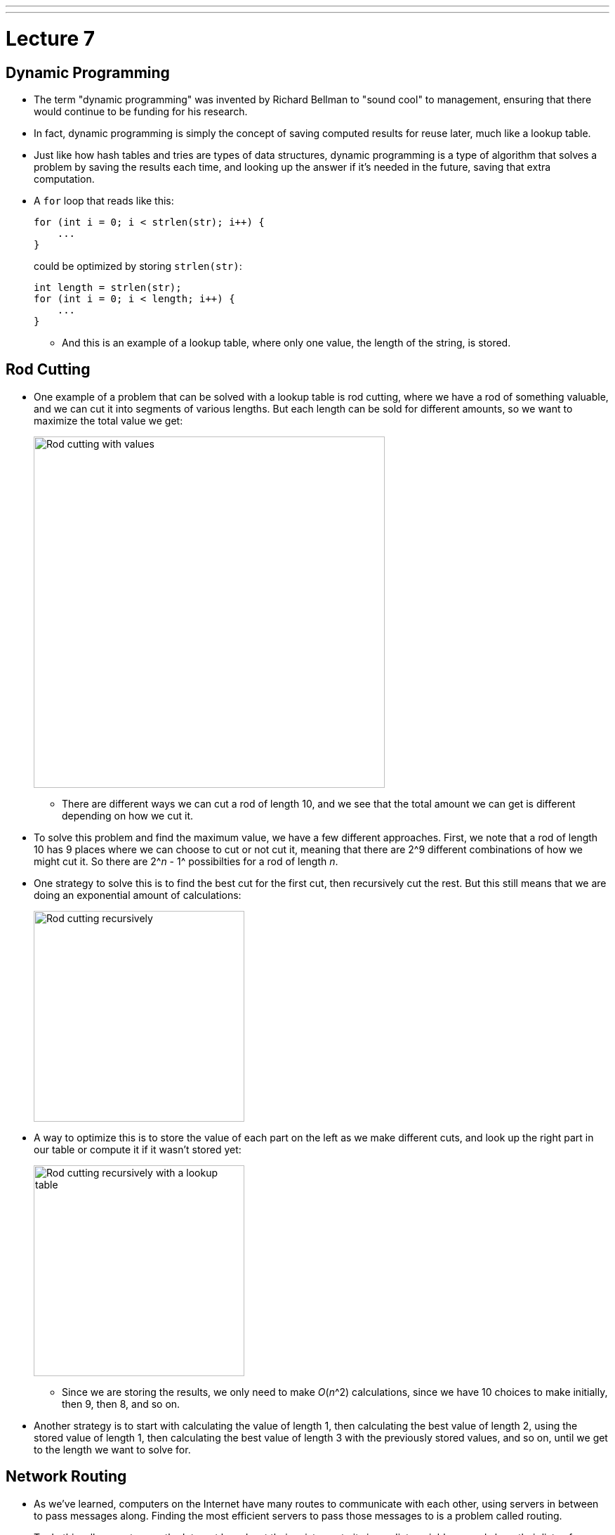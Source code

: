 ---
---
:author: Cheng Gong

= Lecture 7

[t=0m0s]
== Dynamic Programming

* The term "dynamic programming" was invented by Richard Bellman to "sound cool" to management, ensuring that there would continue to be funding for his research.
* In fact, dynamic programming is simply the concept of saving computed results for reuse later, much like a lookup table.
* Just like how hash tables and tries are types of data structures, dynamic programming is a type of algorithm that solves a problem by saving the results each time, and looking up the answer if it's needed in the future, saving that extra computation.
* A `for` loop that reads like this:
+
[source, c]
----
for (int i = 0; i < strlen(str); i++) {
    ...
}
----
could be optimized by storing `strlen(str)`:
+
[source, c]
----
int length = strlen(str);
for (int i = 0; i < length; i++) {
    ...
}
----
** And this is an example of a lookup table, where only one value, the length of the string, is stored.

[t=5m52s]
== Rod Cutting

* One example of a problem that can be solved with a lookup table is rod cutting, where we have a rod of something valuable, and we can cut it into segments of various lengths. But each length can be sold for different amounts, so we want to maximize the total value we get:
+
image::rod_cutting.png[alt="Rod cutting with values", width=500]
** There are different ways we can cut a rod of length 10, and we see that the total amount we can get is different depending on how we cut it.
* To solve this problem and find the maximum value, we have a few different approaches. First, we note that a rod of length 10 has 9 places where we can choose to cut or not cut it, meaning that there are 2^9 different combinations of how we might cut it. So there are 2^_n_ - 1^ possibilties for a rod of length _n_.
* One strategy to solve this is to find the best cut for the first cut, then recursively cut the rest. But this still means that we are doing an exponential amount of calculations:
+
image::recursive_rod_cutting.png[alt="Rod cutting recursively", width=300]
* A way to optimize this is to store the value of each part on the left as we make different cuts, and look up the right part in our table or compute it if it wasn't stored yet:
+
image::rod_cutting_table.png[alt="Rod cutting recursively with a lookup table", width=300]
** Since we are storing the results, we only need to make _O_(_n_^2) calculations, since we have 10 choices to make initially, then 9, then 8, and so on.
* Another strategy is to start with calculating the value of length 1, then calculating the best value of length 2, using the stored value of length 1, then calculating the best value of length 3 with the previously stored values, and so on, until we get to the length we want to solve for.

[t=18m20s]
== Network Routing

* As we've learned, computers on the Internet have many routes to communicate with each other, using servers in between to pass messages along. Finding the most efficient servers to pass those messages to is a problem called routing.
* To do this, all computers on the Internet broadcast their existence to its immediate neighbors, and share their lists of immediate neighbors with each other. This happens recursively, so eventually we know which server to send our messages to:
+
image::network_routing.png[alt="Network routing", width=800]
** Benedict on the lower left, for example, might want to send a message to Harvard. He knows that sending it to Natalie to forward will take 3 hops, but Yale's server is only 2 hops away. And Benedict only needs to know the first server where he should send his message to, since that server will also have a list of where to send a message to next, for it to reach its destination.
** At each step, each server only needs to add 1 to the number of hops its neighbors can reach, and select the minimum, as opposed to calculating all possible routes.
* In general, our own computers only go so far as to know about our local network and our access point, and only our ISP or school's servers will participate in this route sharing process.

[t=28m57s]
== Sequence Matching

* In biology, human DNA is comprised of 4 bases: Adenine (A), Thymine (T), Guanine (G), Cytosine (C), so we can represent DNA as a long string of these 4 characters in some combination.
* If we have two pieces of DNA, and wanted to see how similar they are, one metric is edit distance, whereby the cost to convert one string to another is determined by the number of gaps and changes:
+
image::sequence_matching_cost.png[alt="Sequence matching cost", width=600]
** Here, a gap has a cost 2, and a change has cost 1. (This is based on the fact that genetic mutations where a base is changed is about twice as likely as it is to be completely missing.) The example on the left has an edit distance (cost) of 8, and the example on the right has a cost of 7.
** Notice that the second string is the same in both cases, but where we place the 2 gaps affect the total cost. If the 2 gaps are left at the end, we have a cost of 8, and if we place the 2 gaps in the middle somewhere, the cost is only 7.
* If we wanted to find the minimum edit distance, or the most likely way that one sequence of bases was converted to another, we can try to solve this recursively:
+
image::edit_distance_recursion.png[alt="Calculating edit distance with recursion", width=600]
** At each step, we have three options: mark it as a change with cost 1, mark it as the bottom base being missing with cost 2 and shift the bottom sequence, or mark it as the top base being missing with cost 2 and shift the top sequence.
** We can start with the last base in each sequence. Then, we'll have three options for the second to last base, in each of those three cases. This means that we'll have _O_(3^_n_), which is far too high to be solvable!
* In fact, edit distance applies not only to comparing genes, but also comparing two assignment submissions for similarity (among other applications).
* To solve this with dynamic programming, we can realize that at each step, the cost to match the remaining strings can be stored, and looked up, since many of the cases will be repeated.
* Our lookup table will look like this:
+
image::matching_table_empty.png[alt="Matching table empty", width=600]
** The first sequence forms the columns, and the second sequence forms the rows. Each cell will have the cost of matching the sequence from that base to the end of the sequence.
** For example, the bottom right has a value of 0 because two empty sequences has no cost.
** To convert C, the second to last column, to an empty sequence, we have a cost of 2, as we see in the cell to the left of 0.
** To convert the entire top sequence to an empty string, we look at the cell at bottom left, with a value of 20, since it will require 10 deletions (shifting right) to convert it to an empty string.
* We can start filling in the table:
+
image::matching_table_start.png[alt="Matching table started", width=600]
** The cost for each cell can be represented as:
+
[source]
----
cost[i][j] = min(cost[i + 1][j] + 2,
                 cost[i][j + 1] + 2,
                 cost[i + 1][j + 1] + x)
----
** At each base, we again have three options. We can delete the base in the row and have a cost of two, plus the cost of matching the rest of the sequence that forms the rows (indicated by an arrow downwards). We can delete the base in the column and have the cost of 2, plus the cost of matching the rest of sequence that forms the columns (indicated by an arrow rightwards). Finally, we can attempt to match or edit the two bases, with a cost of 0 (if they are the same) or 1 (if they are different), plus the cost of matching the rest of both sequences (with the diagonal arrow).
** In this example marked in red, matching the C to the A has a cost of 3 with a diagonal arrow, because we can change A to C with a cost of 1, and then have to delete the last C with a cost of 2 (as the cell indicates).
* We can continue this for each cell, working backwards row by row until it is complete:
+
image::matching_table_completed.png[alt="Matching table completed", width=600]
** Now, to find the minimum edit distance for the two sequences, we follow the arrows that tell us what to do at each step.
** First, we match A to T, then A to A, and so on, until the entire sequences are matched. The third step, for example, which matches C to A, is marked with an arrow going to the right, indicating that the best path is for us to delete the C.
* We can use this algorithm to match DNA sequences, compare assignment submissions, and even determine the most likely match in a dictionary for a misspelled word.

[t=57m33s]
== Image Compositing

* Another example is where we have a set of overlapping images that we want to combine into one:
+
image::image_compositing.png[alt="Image compositing", width=600]
** The two images here might be slightly different, so we want to combine them with the shortest seam (path of connected pixels) between the two. And the seam should take the path where the two images are most similar, so we don't notice it as easily.
** At each pixel, we can compute the difference in value between the two images, and decide if our seam should go right, down, or diagonally down and to the right. We can build a table the same way we did for sequence matching, but the cost we add at each step is the difference in the value of the pixels. So the algorithm to find the optimum seam is the same as before, too.

[t=1h4m22s]
== Seam Carving

* We look at a http://nparashuram.com/seamcarving/[demo] of seam carving, where we want to resize an image in one dimension, but instead of squeezing or expanding all the pixels of the image, we want to keep only the important features of the image.
* In the demo, this is accomplished by deleting a column of pixels that are the most similar to the columns of pixels next to them. Then, a human is less likely to notice a jump in the image. And instead of deleting a straight column of pixels, we will delete a "wiggly" column, where we start with deleting a pixel in some column at the top row, and for each row below, we can delete the pixel to the left, immediately below, or to its right.
* Just like before, we can build the same table and use the same algorithm, and only change our cost function. And as we resize our image to be narrower and narrower, we can update our table and delete more and more columns of pixels.
* With just some computer science background, we can take these relatively simple ideas and have surprisingly good results.

